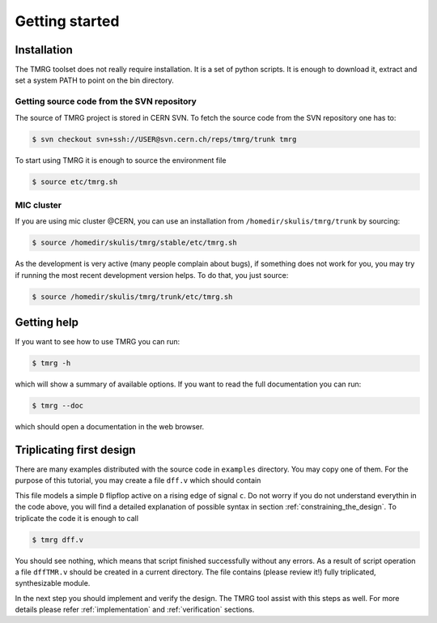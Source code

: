 Getting started
###############

Installation
============

The TMRG toolset does not really require installation. It is a set of python scripts.
It is enough to download it, extract and set a system PATH to point on the bin directory.

Getting source code from the SVN repository
-------------------------------------------

The source of TMRG project is stored in CERN SVN. To fetch the source code from the SVN repository one has to:

.. code-block:: bash

    $ svn checkout svn+ssh://USER@svn.cern.ch/reps/tmrg/trunk tmrg

To start using TMRG it is enough to source the environment file

.. code-block:: bash

    $ source etc/tmrg.sh

MIC cluster
-----------

If you are using mic cluster @CERN, you can use an installation from  ``/homedir/skulis/tmrg/trunk`` by sourcing:

.. code-block:: bash

    $ source /homedir/skulis/tmrg/stable/etc/tmrg.sh

As the development is very active (many people complain about bugs), if something does not work for you, you may try if running the most recent development version helps.
To do that, you just source:

.. code-block:: bash

    $ source /homedir/skulis/tmrg/trunk/etc/tmrg.sh


Getting help
=============

If you want to see how to use TMRG you can run:

.. code-block:: bash

    $ tmrg -h

which will show a summary of available options. If you want to read the full documentation you can run:

.. code-block:: bash

    $ tmrg --doc

which should open a documentation in the web browser.

Triplicating first design
=========================

There are many examples distributed with the source code in ``examples`` directory.
You may copy one of them. For the purpose of this tutorial, you may create a file ``dff.v`` which should contain

.. code-block:: verilog
   :linenos:

   module dff(d,c,q);
     // tmrg default triplicate
     input d,c;
     output q;
     reg q;
     wire dVoted=d;
     always @(posedge c)
       q<=dVoted;
   endmodule

This file models a simple ``D`` flipflop active on a rising edge of signal ``c``.
Do not worry if you do not understand everythin in the code above, you will find a detailed explanation of possible syntax in section :ref:`constraining_the_design`.
To triplicate the code it is enough to call 

.. code-block:: bash

    $ tmrg dff.v

You should see nothing, which means that script finished successfully without any errors.
As a result of script operation a file ``dffTMR.v`` should be created in a current directory. 
The file contains  (please review it!) fully triplicated, synthesizable module.


In the next step you should implement and verify the design. The TMRG tool assist with this steps as well.
For more details please refer :ref:`implementation` and  :ref:`verification` sections.

